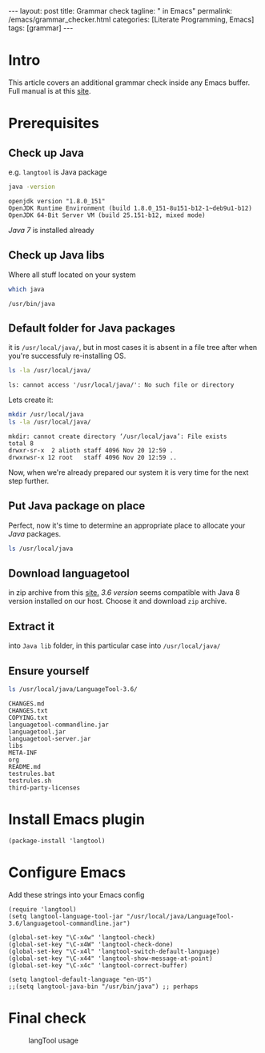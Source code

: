 #+BEGIN_EXPORT html
---
layout: post
title: Grammar check
tagline: " in Emacs"
permalink: /emacs/grammar_checker.html
categories: [Literate Programming, Emacs]
tags: [grammar]
---
#+END_EXPORT

#+STARTUP: showall
#+OPTIONS: tags:nil num:nil \n:nil @:t ::t |:t ^:{} _:{} *:t
#+TOC: headlines 2
#+PROPERTY:header-args :results output :exports both :eval no-export

* Intro

  This article covers an additional grammar check inside any Emacs
  buffer. Full manual is at this [[https://github.com/mhayashi1120/Emacs-langtool][site]].

* Prerequisites

** Check up Java

   e.g. ~langtool~ is Java package
   
   #+BEGIN_SRC sh
   java -version
   #+END_SRC

   #+RESULTS:
   : openjdk version "1.8.0_151"
   : OpenJDK Runtime Environment (build 1.8.0_151-8u151-b12-1~deb9u1-b12)
   : OpenJDK 64-Bit Server VM (build 25.151-b12, mixed mode)

   /Java 7/ is installed already
** Check up Java libs

   Where all stuff located on your system
   
   #+BEGIN_SRC sh
   which java
   #+END_SRC

   #+RESULTS:
   : /usr/bin/java

** Default folder for Java packages

   it is ~/usr/local/java/~, but in most cases it is absent in a file
   tree after when you're successfuly re-installing OS.
   
   #+BEGIN_SRC sh
   ls -la /usr/local/java/
   #+END_SRC

   #+RESULTS:
   : ls: cannot access '/usr/local/java/': No such file or directory

   Lets create it:
   #+BEGIN_SRC sh
   mkdir /usr/local/java
   ls -la /usr/local/java/
   #+END_SRC

   #+RESULTS:
   : mkdir: cannot create directory ‘/usr/local/java’: File exists
   : total 8
   : drwxr-sr-x  2 alioth staff 4096 Nov 20 12:59 .
   : drwxrwsr-x 12 root   staff 4096 Nov 20 12:59 ..

   Now, when we're already prepared our system it is very time for the
   next step further.
   
** Put Java package on place
   
   Perfect, now it's time to determine an appropriate place to
   allocate your /Java/ packages.
   
   #+BEGIN_SRC sh
   ls /usr/local/java
   #+END_SRC

   #+RESULTS:

** Download languagetool

   in zip archive from this [[https://languagetool.org/download/][site.]] /3.6 version/ seems compatible with
   Java 8 version installed on our host. Choose it and download ~zip~
   archive.

** Extract it

   into ~Java lib~ folder, in this particular case into
   =/usr/local/java/=

** Ensure yourself
   
   #+BEGIN_SRC sh
   ls /usr/local/java/LanguageTool-3.6/
   #+END_SRC

   #+RESULTS:
   #+begin_example
   CHANGES.md
   CHANGES.txt
   COPYING.txt
   languagetool-commandline.jar
   languagetool.jar
   languagetool-server.jar
   libs
   META-INF
   org
   README.md
   testrules.bat
   testrules.sh
   third-party-licenses
   #+end_example

* Install Emacs plugin

  #+BEGIN_SRC elisp
  (package-install 'langtool)
  #+END_SRC

  #+RESULTS:

* Configure Emacs

  Add these strings into your Emacs config
  #+BEGIN_SRC elisp
    (require 'langtool)
    (setq langtool-language-tool-jar "/usr/local/java/LanguageTool-3.6/languagetool-commandline.jar")

    (global-set-key "\C-x4w" 'langtool-check)
    (global-set-key "\C-x4W" 'langtool-check-done)
    (global-set-key "\C-x4l" 'langtool-switch-default-language)
    (global-set-key "\C-x44" 'langtool-show-message-at-point)
    (global-set-key "\C-x4c" 'langtool-correct-buffer)

    (setq langtool-default-language "en-US")
    ;;(setq langtool-java-bin "/usr/bin/java") ;; perhaps
  #+END_SRC

  #+RESULTS:

* Final check
  
  #+CAPTION: langTool usage
  #+ATTR_HTML: :alt Grammar :title Grammar check :align right
  #+ATTR_HTML: :width 80%
  [[http://0--key.github.io/assets/img/grammar/first_test.png]]

